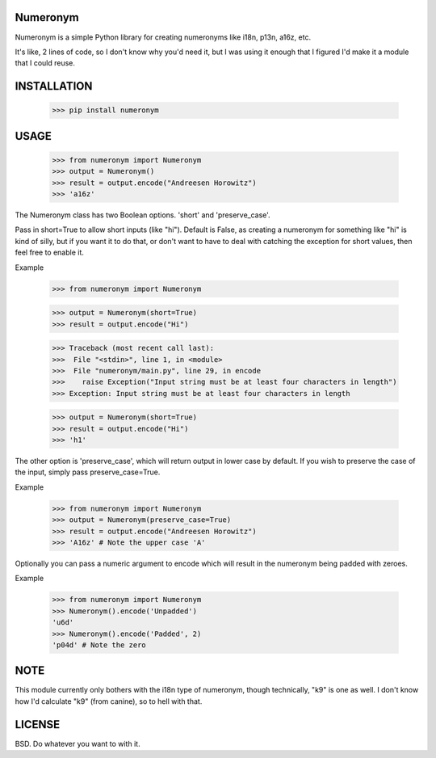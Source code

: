 Numeronym
=========

Numeronym is a simple Python library for creating numeronyms
like i18n, p13n, a16z, etc.  

It's like, 2 lines of code, so I don't know why you'd need it, 
but I was using it enough that I figured I'd make it a 
module that I could reuse. 

INSTALLATION
============

    >>> pip install numeronym

USAGE
=====

    >>> from numeronym import Numeronym
    >>> output = Numeronym()
    >>> result = output.encode("Andreesen Horowitz")
    >>> 'a16z'

The Numeronym class has two Boolean options.  'short' and 
'preserve_case'.

Pass in short=True to allow short inputs (like "hi").  Default
is False, as creating a numeronym for something like "hi" is 
kind of silly, but if you want it to do that, or don't want to 
have to deal with catching the exception for short values, then
feel free to enable it. 

Example

    >>> from numeronym import Numeronym

    >>> output = Numeronym(short=True)
    >>> result = output.encode("Hi")
    
    >>> Traceback (most recent call last):
    >>>  File "<stdin>", line 1, in <module>
    >>>  File "numeronym/main.py", line 29, in encode
    >>>    raise Exception("Input string must be at least four characters in length")
    >>> Exception: Input string must be at least four characters in length

    >>> output = Numeronym(short=True)
    >>> result = output.encode("Hi")
    >>> 'h1' 

The other option is 'preserve_case', which will return output in lower 
case by default.  If you wish to preserve the case of the input, 
simply pass preserve_case=True. 

Example

    >>> from numeronym import Numeronym
    >>> output = Numeronym(preserve_case=True)
    >>> result = output.encode("Andreesen Horowitz")
    >>> 'A16z' # Note the upper case 'A' 

Optionally you can pass a numeric argument to encode which will
result in the numeronym being padded with zeroes.

Example

    >>> from numeronym import Numeronym
    >>> Numeronym().encode('Unpadded')
    'u6d'
    >>> Numeronym().encode('Padded', 2)
    'p04d' # Note the zero


NOTE
====

This module currently only bothers with the i18n type of
numeronym, though technically, "k9" is one as well.  I 
don't know how I'd calculate "k9" (from canine), so to hell
with that.  

LICENSE
=======

BSD.  Do whatever you want to with it. 
